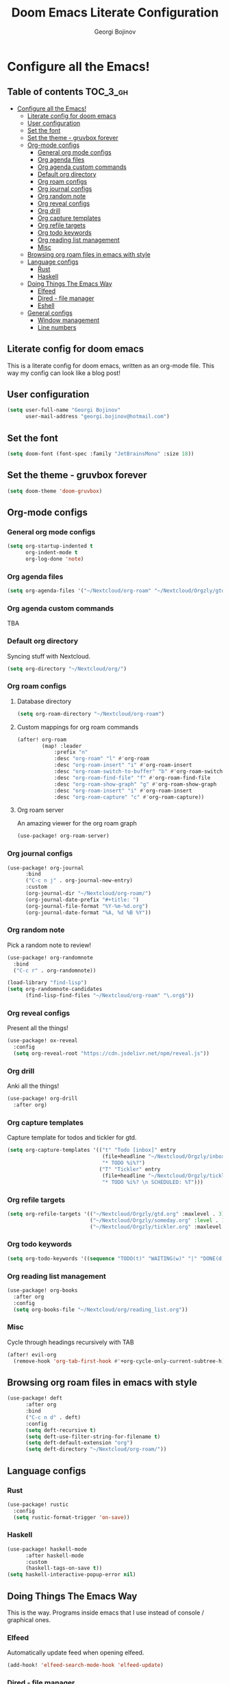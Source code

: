 #+TITLE: Doom Emacs Literate Configuration
#+AUTHOR: Georgi Bojinov

* Configure all the Emacs!
** Table of contents :TOC_3_gh:
- [[#configure-all-the-emacs][Configure all the Emacs!]]
  - [[#literate-config-for-doom-emacs][Literate config for doom emacs]]
  - [[#user-configuration][User configuration]]
  - [[#set-the-font][Set the font]]
  - [[#set-the-theme---gruvbox-forever][Set the theme - gruvbox forever]]
  - [[#org-mode-configs][Org-mode configs]]
    - [[#general-org-mode-configs][General org mode configs]]
    - [[#org-agenda-files][Org agenda files]]
    - [[#org-agenda-custom-commands][Org agenda custom commands]]
    - [[#default-org-directory][Default org directory]]
    - [[#org-roam-configs][Org roam configs]]
    - [[#org-journal-configs][Org journal configs]]
    - [[#org-random-note][Org random note]]
    - [[#org-reveal-configs][Org reveal configs]]
    - [[#org-drill][Org drill]]
    - [[#org-capture-templates][Org capture templates]]
    - [[#org-refile-targets][Org refile targets]]
    - [[#org-todo-keywords][Org todo keywords]]
    - [[#org-reading-list-management][Org reading list management]]
    - [[#misc][Misc]]
  - [[#browsing-org-roam-files-in-emacs-with-style][Browsing org roam files in emacs with style]]
  - [[#language-configs][Language configs]]
    - [[#rust][Rust]]
    - [[#haskell][Haskell]]
  - [[#doing-things-the-emacs-way][Doing Things The Emacs Way]]
    - [[#elfeed][Elfeed]]
    - [[#dired---file-manager][Dired - file manager]]
    - [[#eshell][Eshell]]
  - [[#general-configs][General configs]]
    - [[#window-management][Window management]]
    - [[#line-numbers][Line numbers]]

** Literate config for doom emacs
This is a literate config for doom emacs, written as an org-mode file.
This way my config can look like a blog post!

** User configuration
#+begin_src emacs-lisp :tangle yes
(setq user-full-name "Georgi Bojinov"
      user-mail-address "georgi.bojinov@hotmail.com")
#+end_src

** Set the font
#+begin_src emacs-lisp :tangle yes
(setq doom-font (font-spec :family "JetBrainsMono" :size 18))
#+end_src

** Set the theme - gruvbox forever
#+begin_src emacs-lisp :tangle yes
(setq doom-theme 'doom-gruvbox)
#+end_src

** Org-mode configs
*** General org mode configs
#+begin_src emacs-lisp :tangle yes
(setq org-startup-indented t
      org-indent-mode t
      org-log-done 'note)
#+end_src
*** Org agenda files
#+begin_src emacs-lisp :tangle yes
(setq org-agenda-files '("~/Nextcloud/org-roam" "~/Nextcloud/Orgzly/gtd.org" "~/Nextcloud/Orgzly/tickler.org" "~/Nextcloud/Orgzly/inbox.org"))
#+end_src
*** Org agenda custom commands
TBA
*** Default org directory
Syncing stuff with Nextcloud.
#+begin_src emacs-lisp :tangle yes
(setq org-directory "~/Nextcloud/org/")
#+end_src
*** Org roam configs
**** Database directory
#+begin_src emacs-lisp :tangle yes
(setq org-roam-directory "~/Nextcloud/org-roam")
#+end_src
**** Custom mappings for org roam commands
#+begin_src emacs-lisp :tangle yes
(after! org-roam
        (map! :leader
            :prefix "n"
            :desc "org-roam" "l" #'org-roam
            :desc "org-roam-insert" "i" #'org-roam-insert
            :desc "org-roam-switch-to-buffer" "b" #'org-roam-switch-to-buffer
            :desc "org-roam-find-file" "f" #'org-roam-find-file
            :desc "org-roam-show-graph" "g" #'org-roam-show-graph
            :desc "org-roam-insert" "i" #'org-roam-insert
            :desc "org-roam-capture" "c" #'org-roam-capture))
#+end_src
**** Org roam server
An amazing viewer for the org roam graph
#+begin_src emacs-lisp :tangle yes
(use-package! org-roam-server)
#+end_src
*** Org journal configs
#+begin_src emacs-lisp :tangle yes
(use-package! org-journal
      :bind
      ("C-c n j" . org-journal-new-entry)
      :custom
      (org-journal-dir "~/Nextcloud/org-roam/")
      (org-journal-date-prefix "#+title: ")
      (org-journal-file-format "%Y-%m-%d.org")
      (org-journal-date-format "%A, %d %B %Y"))
#+end_src

*** Org random note
Pick a random note to review!
#+begin_src emacs-lisp :tangle yes
(use-package! org-randomnote
  :bind
  ("C-c r" . org-randomnote))

(load-library "find-lisp")
(setq org-randomnote-candidates
      (find-lisp-find-files "~/Nextcloud/org-roam" "\.org$"))
#+end_src
*** Org reveal configs
Present all the things!
#+begin_src emacs-lisp :tangle yes
(use-package! ox-reveal
  :config
  (setq org-reveal-root "https://cdn.jsdelivr.net/npm/reveal.js"))
#+end_src
*** Org drill
Anki all the things!
#+begin_src emacs-lisp :tangle yes
(use-package! org-drill
  :after org)
#+end_src
*** Org capture templates
Capture template for todos and tickler for gtd.
#+begin_src emacs-lisp :tangle yes
(setq org-capture-templates '(("t" "Todo [inbox]" entry
                               (file+headline "~/Nextcloud/Orgzly/inbox.org" "Tasks")
                               "* TODO %i%?")
                              ("T" "Tickler" entry
                               (file+headline "~/Nextcloud/Orgzly/tickler.org" "Tickler")
                               "* TODO %i%? \n SCHEDULED: %T")))
#+end_src

*** Org refile targets
#+begin_src emacs-lisp :tangle yes
(setq org-refile-targets '(("~/Nextcloud/Orgzly/gtd.org" :maxlevel . 3)
                           ("~/Nextcloud/Orgzly/someday.org" :level . 1)
                           ("~/Nextcloud/Orgzly/tickler.org" :maxlevel . 2)))
#+end_src

*** Org todo keywords
#+begin_src emacs-lisp :tangle yes
(setq org-todo-keywords '((sequence "TODO(t)" "WAITING(w)" "|" "DONE(d)" "CANCELLED(c)")))
#+end_src
*** Org reading list management
#+begin_src emacs-lisp :tangle yes
(use-package! org-books
  :after org
  :config
  (setq org-books-file "~/Nextcloud/org/reading_list.org"))
#+end_src
*** Misc
Cycle through headings recursively with TAB
#+begin_src emacs-lisp :tangle yes
(after! evil-org
  (remove-hook 'org-tab-first-hook #'+org-cycle-only-current-subtree-h))
#+end_src
** Browsing org roam files in emacs with style
#+begin_src emacs-lisp :tangle yes
(use-package! deft
      :after org
      :bind
      ("C-c n d" . deft)
      :config
      (setq deft-recursive t)
      (setq deft-use-filter-string-for-filename t)
      (setq deft-default-extension "org")
      (setq deft-directory "~/Nextcloud/org-roam/"))
#+end_src

** Language configs
*** Rust
#+begin_src emacs-lisp :tangle yes
(use-package! rustic
  :config
  (setq rustic-format-trigger 'on-save))
#+end_src

*** Haskell
#+begin_src emacs-lisp :tangle yes
(use-package! haskell-mode
      :after haskell-mode
      :custom
      (haskell-tags-on-save t))
(setq haskell-interactive-popup-error nil)
#+end_src

** Doing Things The Emacs Way
This is the way. Programs inside emacs that I use instead of console / graphical ones.
*** Elfeed
Automatically update feed when opening elfeed.
#+begin_src emacs-lisp :tangle yes
(add-hook! 'elfeed-search-mode-hook 'elfeed-update)
#+end_src

*** Dired - file manager
#+begin_src emacs-lisp :tangle yes
(map!
  (:after dired
    (:map dired-mode-map
     "C-x i" #'peep-dired
     )))
(evil-define-key 'normal peep-dired-mode-map (kbd "j") 'peep-dired-next-file
                                             (kbd "k") 'peep-dired-prev-file)
(add-hook 'peep-dired-hook 'evil-normalize-keymaps)
#+end_src
*** Eshell
The elisp/bash shell

**** Autosuggestions (very slow atm not worth it)
#+begin_src emacs-lisp :tangle yes
;; (use-package! esh-autosuggest
;;  :hook (eshell-mode . esh-autosuggest-mode))
#+end_src
** General configs
*** Window management
More sensible window navigation.
#+begin_src emacs-lisp :tangle yes
(map!
 (:after evil
   :en "C-h"   #'evil-window-left
   :en "C-j"   #'evil-window-down
   :en "C-k"   #'evil-window-up
   :en "C-l"   #'evil-window-right))
#+end_src

*** Line numbers
#+begin_src emacs-lisp :tangle yes
(setq display-line-numbers-type t)
#+end_src
